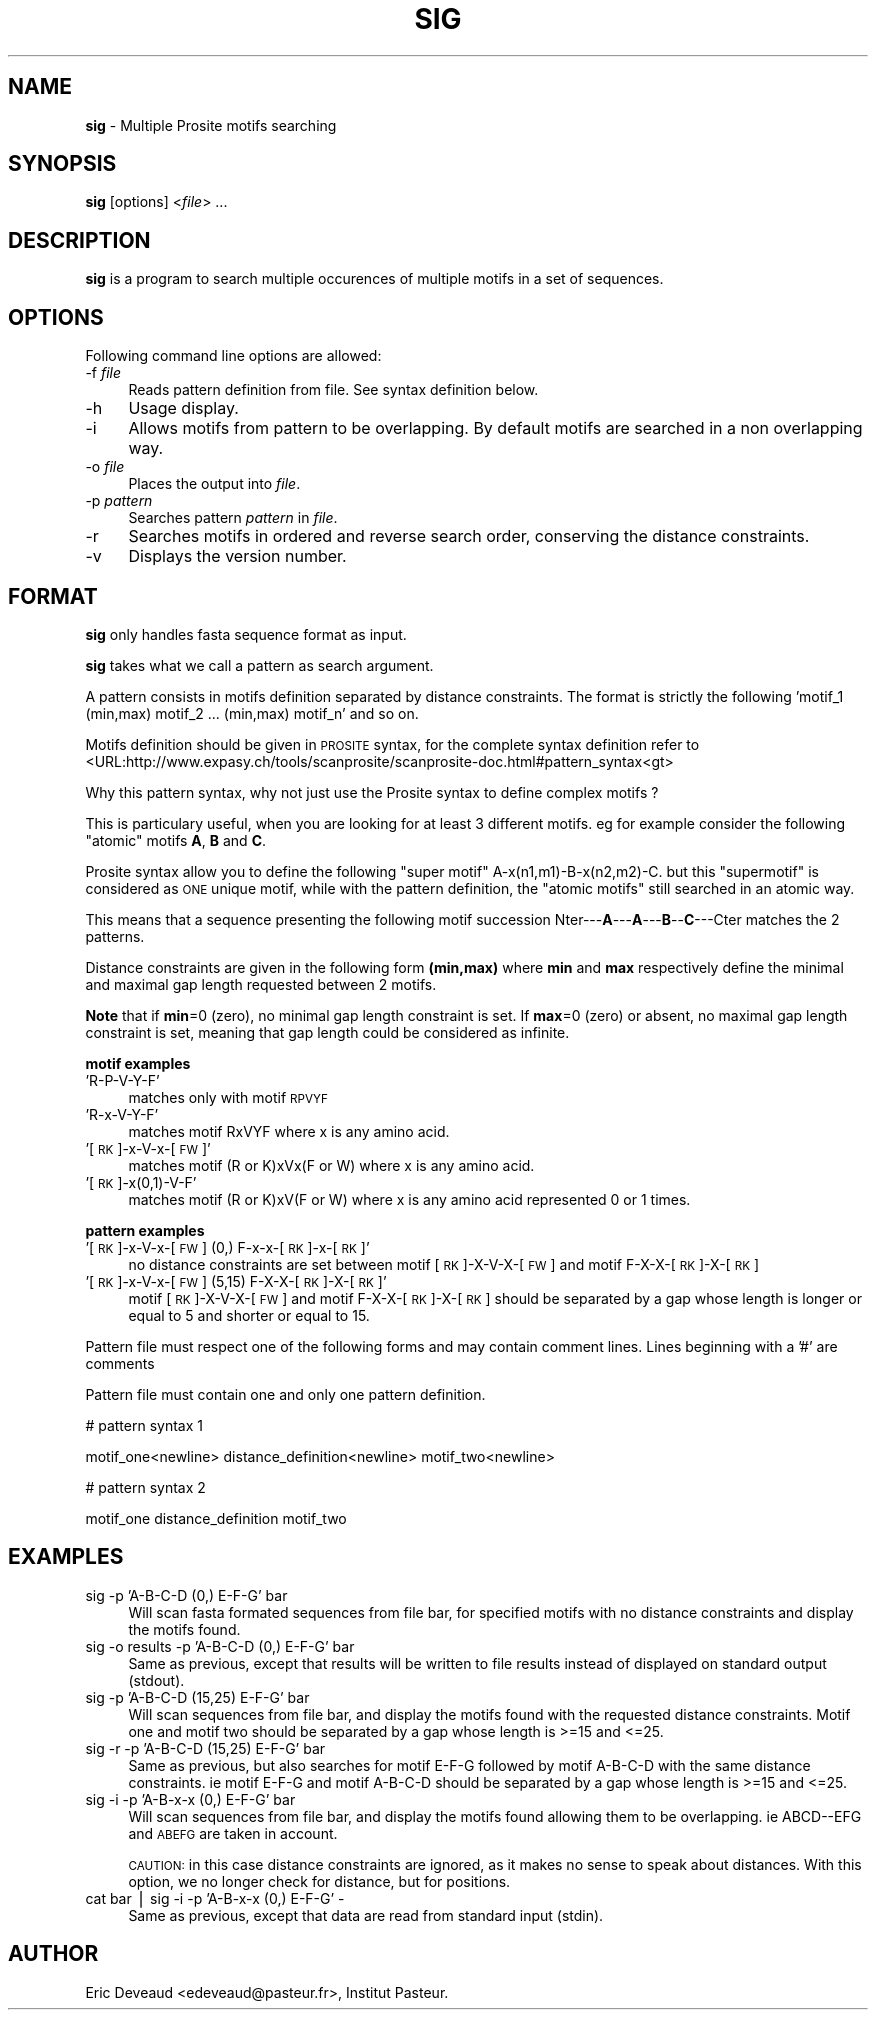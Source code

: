 .\" Automatically generated by Pod::Man v1.37, Pod::Parser v1.14
.\"
.\" Standard preamble:
.\" ========================================================================
.de Sh \" Subsection heading
.br
.if t .Sp
.ne 5
.PP
\fB\\$1\fR
.PP
..
.de Sp \" Vertical space (when we can't use .PP)
.if t .sp .5v
.if n .sp
..
.de Vb \" Begin verbatim text
.ft CW
.nf
.ne \\$1
..
.de Ve \" End verbatim text
.ft R
.fi
..
.\" Set up some character translations and predefined strings.  \*(-- will
.\" give an unbreakable dash, \*(PI will give pi, \*(L" will give a left
.\" double quote, and \*(R" will give a right double quote.  | will give a
.\" real vertical bar.  \*(C+ will give a nicer C++.  Capital omega is used to
.\" do unbreakable dashes and therefore won't be available.  \*(C` and \*(C'
.\" expand to `' in nroff, nothing in troff, for use with C<>.
.tr \(*W-|\(bv\*(Tr
.ds C+ C\v'-.1v'\h'-1p'\s-2+\h'-1p'+\s0\v'.1v'\h'-1p'
.ie n \{\
.    ds -- \(*W-
.    ds PI pi
.    if (\n(.H=4u)&(1m=24u) .ds -- \(*W\h'-12u'\(*W\h'-12u'-\" diablo 10 pitch
.    if (\n(.H=4u)&(1m=20u) .ds -- \(*W\h'-12u'\(*W\h'-8u'-\"  diablo 12 pitch
.    ds L" ""
.    ds R" ""
.    ds C` ""
.    ds C' ""
'br\}
.el\{\
.    ds -- \|\(em\|
.    ds PI \(*p
.    ds L" ``
.    ds R" ''
'br\}
.\"
.\" If the F register is turned on, we'll generate index entries on stderr for
.\" titles (.TH), headers (.SH), subsections (.Sh), items (.Ip), and index
.\" entries marked with X<> in POD.  Of course, you'll have to process the
.\" output yourself in some meaningful fashion.
.if \nF \{\
.    de IX
.    tm Index:\\$1\t\\n%\t"\\$2"
..
.    nr % 0
.    rr F
.\}
.\"
.\" For nroff, turn off justification.  Always turn off hyphenation; it makes
.\" way too many mistakes in technical documents.
.hy 0
.if n .na
.\"
.\" Accent mark definitions (@(#)ms.acc 1.5 88/02/08 SMI; from UCB 4.2).
.\" Fear.  Run.  Save yourself.  No user-serviceable parts.
.    \" fudge factors for nroff and troff
.if n \{\
.    ds #H 0
.    ds #V .8m
.    ds #F .3m
.    ds #[ \f1
.    ds #] \fP
.\}
.if t \{\
.    ds #H ((1u-(\\\\n(.fu%2u))*.13m)
.    ds #V .6m
.    ds #F 0
.    ds #[ \&
.    ds #] \&
.\}
.    \" simple accents for nroff and troff
.if n \{\
.    ds ' \&
.    ds ` \&
.    ds ^ \&
.    ds , \&
.    ds ~ ~
.    ds /
.\}
.if t \{\
.    ds ' \\k:\h'-(\\n(.wu*8/10-\*(#H)'\'\h"|\\n:u"
.    ds ` \\k:\h'-(\\n(.wu*8/10-\*(#H)'\`\h'|\\n:u'
.    ds ^ \\k:\h'-(\\n(.wu*10/11-\*(#H)'^\h'|\\n:u'
.    ds , \\k:\h'-(\\n(.wu*8/10)',\h'|\\n:u'
.    ds ~ \\k:\h'-(\\n(.wu-\*(#H-.1m)'~\h'|\\n:u'
.    ds / \\k:\h'-(\\n(.wu*8/10-\*(#H)'\z\(sl\h'|\\n:u'
.\}
.    \" troff and (daisy-wheel) nroff accents
.ds : \\k:\h'-(\\n(.wu*8/10-\*(#H+.1m+\*(#F)'\v'-\*(#V'\z.\h'.2m+\*(#F'.\h'|\\n:u'\v'\*(#V'
.ds 8 \h'\*(#H'\(*b\h'-\*(#H'
.ds o \\k:\h'-(\\n(.wu+\w'\(de'u-\*(#H)/2u'\v'-.3n'\*(#[\z\(de\v'.3n'\h'|\\n:u'\*(#]
.ds d- \h'\*(#H'\(pd\h'-\w'~'u'\v'-.25m'\f2\(hy\fP\v'.25m'\h'-\*(#H'
.ds D- D\\k:\h'-\w'D'u'\v'-.11m'\z\(hy\v'.11m'\h'|\\n:u'
.ds th \*(#[\v'.3m'\s+1I\s-1\v'-.3m'\h'-(\w'I'u*2/3)'\s-1o\s+1\*(#]
.ds Th \*(#[\s+2I\s-2\h'-\w'I'u*3/5'\v'-.3m'o\v'.3m'\*(#]
.ds ae a\h'-(\w'a'u*4/10)'e
.ds Ae A\h'-(\w'A'u*4/10)'E
.    \" corrections for vroff
.if v .ds ~ \\k:\h'-(\\n(.wu*9/10-\*(#H)'\s-2\u~\d\s+2\h'|\\n:u'
.if v .ds ^ \\k:\h'-(\\n(.wu*10/11-\*(#H)'\v'-.4m'^\v'.4m'\h'|\\n:u'
.    \" for low resolution devices (crt and lpr)
.if \n(.H>23 .if \n(.V>19 \
\{\
.    ds : e
.    ds 8 ss
.    ds o a
.    ds d- d\h'-1'\(ga
.    ds D- D\h'-1'\(hy
.    ds th \o'bp'
.    ds Th \o'LP'
.    ds ae ae
.    ds Ae AE
.\}
.rm #[ #] #H #V #F C
.\" ========================================================================
.\"
.IX Title "SIG 1"
.TH SIG 1 "2008-05-16" "Unix" "User Manuals"
.SH "NAME"
.IP "\fBsig\fR \- Multiple Prosite motifs searching" 4
.IX Item "sig - Multiple Prosite motifs searching"
.SH "SYNOPSIS"
.IX Header "SYNOPSIS"
.PD 0
.IP "\fBsig\fR [options] <\fIfile\fR> ..." 4
.IX Item "sig [options] <file> ..."
.PD
.SH "DESCRIPTION"
.IX Header "DESCRIPTION"
\&\fBsig\fR is a program to search multiple occurences of multiple motifs
in a set of sequences.
.SH "OPTIONS"
.IX Header "OPTIONS"
Following command line options are allowed:
.IP "\-f \fIfile\fR" 4
.IX Item "-f file"
Reads pattern definition from file. See syntax definition below.
.IP "\-h" 4
.IX Item "-h"
Usage display.
.IP "\-i" 4
.IX Item "-i"
Allows motifs from pattern to be overlapping. By default motifs are
searched in a non overlapping way.
.IP "\-o \fIfile\fR" 4
.IX Item "-o file"
Places the output into \fIfile\fR.
.IP "\-p \fIpattern\fR" 4
.IX Item "-p pattern"
Searches pattern \fIpattern\fR in \fIfile\fR.
.IP "\-r" 4
.IX Item "-r"
Searches motifs in ordered and reverse search order, conserving the
distance constraints.
.IP "\-v" 4
.IX Item "-v"
Displays the version number.
.SH "FORMAT"
.IX Header "FORMAT"
\&\fBsig\fR only handles fasta sequence format as input.
.PP
\&\fBsig\fR takes what we call a pattern as search argument.
.PP
A pattern consists in motifs definition separated by distance
constraints. The format is strictly the following
\&'motif_1 (min,max) motif_2 ... (min,max) motif_n' and so on.
.PP
Motifs definition should be given in \s-1PROSITE\s0 syntax, for the complete
syntax definition refer to
<URL:http://www.expasy.ch/tools/scanprosite/scanprosite\-doc.html#pattern_syntax<gt>
.PP
Why this pattern syntax, why not just use the Prosite syntax to define
complex motifs ?
.PP
This is particulary useful, when you are looking for at least 3
different motifs. eg for example consider the following \*(L"atomic\*(R"
motifs \fBA\fR, \fBB\fR and \fBC\fR.
.PP
Prosite syntax allow you to define the following \*(L"super motif\*(R"
A\-x(n1,m1)\-B\-x(n2,m2)\-C. but this \*(L"supermotif\*(R" is considered as \s-1ONE\s0
unique motif, while with the pattern definition, the \*(L"atomic motifs\*(R"
still searched in an atomic way.
.PP
This means that a sequence presenting the following motif succession
Nter\-\-\-\fBA\fR\-\-\-\fBA\fR\-\-\-\fBB\fR\-\-\fBC\fR\-\-\-Cter matches the 2 patterns.
.PP
Distance constraints are given in the following form \fB(min,max)\fR
where \fBmin\fR and \fBmax\fR respectively define the minimal and maximal
gap length requested between 2 motifs.
.PP
\&\fBNote\fR that if \fBmin\fR=0 (zero), no minimal gap length constraint is
set. If \fBmax\fR=0 (zero) or absent, no maximal gap length constraint is
set, meaning that gap length could be considered as infinite.
.PP
\&\fBmotif examples\fR
.IP "'R\-P\-V\-Y\-F'" 4
.IX Item "'R-P-V-Y-F'"
matches only with motif \s-1RPVYF\s0
.IP "'R\-x\-V\-Y\-F'" 4
.IX Item "'R-x-V-Y-F'"
matches motif RxVYF where x is any amino acid.
.IP "'[\s-1RK\s0]\-x\-V\-x\-[\s-1FW\s0]'" 4
.IX Item "'[RK]-x-V-x-[FW]'"
matches motif (R or K)xVx(F or W) where x is any amino acid.
.IP "'[\s-1RK\s0]\-x(0,1)\-V\-F'" 4
.IX Item "'[RK]-x(0,1)-V-F'"
matches motif (R or K)xV(F or W) where x is any amino acid represented
0 or 1 times.
.PP
\&\fBpattern examples\fR
.IP "'[\s-1RK\s0]\-x\-V\-x\-[\s-1FW\s0] (0,) F\-x\-x\-[\s-1RK\s0]\-x\-[\s-1RK\s0]'" 4
.IX Item "'[RK]-x-V-x-[FW] (0,) F-x-x-[RK]-x-[RK]'"
no distance constraints are set between motif [\s-1RK\s0]\-X\-V\-X\-[\s-1FW\s0] and
motif F\-X\-X\-[\s-1RK\s0]\-X\-[\s-1RK\s0]
.IP "'[\s-1RK\s0]\-x\-V\-x\-[\s-1FW\s0] (5,15) F\-X\-X\-[\s-1RK\s0]\-X\-[\s-1RK\s0]'" 4
.IX Item "'[RK]-x-V-x-[FW] (5,15) F-X-X-[RK]-X-[RK]'"
motif [\s-1RK\s0]\-X\-V\-X\-[\s-1FW\s0] and motif F\-X\-X\-[\s-1RK\s0]\-X\-[\s-1RK\s0] should be separated
by a gap whose length is longer or equal to 5 and shorter or equal to
15.
.PP
Pattern file must respect one of the following forms and may contain
comment lines.
Lines beginning with a '#' are comments
.PP
Pattern file must contain one and only one pattern definition.
.PP
# pattern syntax 1
.PP
motif_one<newline>
distance_definition<newline>
motif_two<newline>
.PP
# pattern syntax 2
.PP
motif_one distance_definition motif_two
.SH "EXAMPLES"
.IX Header "EXAMPLES"
.IP "sig \-p 'A\-B\-C\-D (0,) E\-F\-G' bar" 4
.IX Item "sig -p 'A-B-C-D (0,) E-F-G' bar"
Will scan fasta formated sequences from file bar, for specified motifs
with no distance constraints and display the motifs found.
.IP "sig \-o results \-p 'A\-B\-C\-D (0,) E\-F\-G' bar" 4
.IX Item "sig -o results -p 'A-B-C-D (0,) E-F-G' bar"
Same as previous, except that results will be written to file results
instead of displayed on standard output (stdout).
.IP "sig \-p 'A\-B\-C\-D (15,25) E\-F\-G' bar" 4
.IX Item "sig -p 'A-B-C-D (15,25) E-F-G' bar"
Will scan sequences from file bar, and display the motifs found with
the requested distance constraints. Motif one and motif two should be
separated by a gap whose length is >=15 and <=25.
.IP "sig \-r \-p 'A\-B\-C\-D (15,25) E\-F\-G' bar" 4
.IX Item "sig -r -p 'A-B-C-D (15,25) E-F-G' bar"
Same as previous, but also searches for motif E\-F-G followed by motif
A\-B-C-D with the same distance constraints. ie motif E\-F-G and motif
A\-B-C-D should be separated by a gap whose length is >=15 and
<=25.
.IP "sig \-i \-p  'A\-B\-x\-x (0,) E\-F\-G' bar" 4
.IX Item "sig -i -p  'A-B-x-x (0,) E-F-G' bar"
Will scan sequences from file bar, and display the motifs found
allowing them to be overlapping. ie ABCD\*(--EFG and \s-1ABEFG\s0 are taken in
account.
.Sp
\&\s-1CAUTION:\s0 in this case distance constraints are ignored, as it makes no
sense to speak about distances. With this option, we no longer check
for distance, but for positions.
.IP "cat bar | sig \-i \-p  'A\-B\-x\-x (0,) E\-F\-G' \-" 4
.IX Item "cat bar | sig -i -p  'A-B-x-x (0,) E-F-G' -"
Same as previous, except that data are read from standard input
(stdin).
.SH "AUTHOR"
.IX Header "AUTHOR"
Eric Deveaud <edeveaud@pasteur.fr>, Institut Pasteur.
